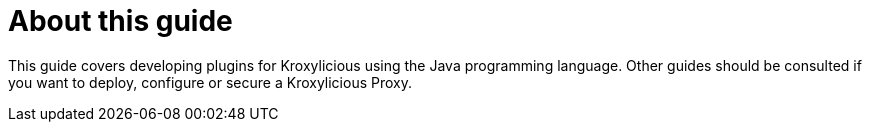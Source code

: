 :_mod-docs-content-type: CONCEPT

[discrete]
[id='con-about-developer-guide-{context}']
= About this guide

[role="_abstract"]
This guide covers developing plugins for Kroxylicious using the Java programming language.
Other guides should be consulted if you want to deploy, configure or secure a Kroxylicious Proxy.